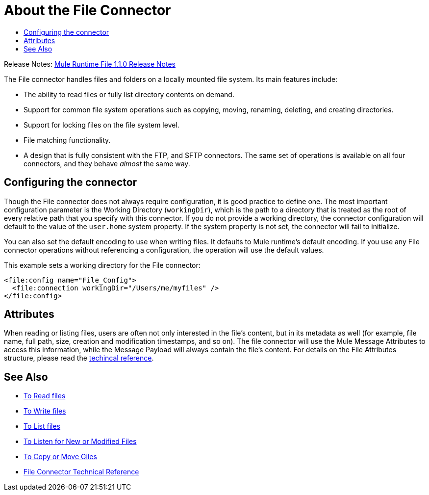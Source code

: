 = About the File Connector
:keywords: file, connector, matcher, directory, listener
:toc:
:toc-title:

Release Notes: link:/release-notes/connectors-file-1.1.0.adoc[Mule Runtime File 1.1.0 Release Notes]

The File connector handles files and folders on a locally mounted file system. Its main features include:

* The ability to read files or fully list directory contents on demand.
* Support for common file system operations such as copying, moving, renaming, deleting, and creating directories.
* Support for locking files on the file system level.
* File matching functionality.
* A design that is fully consistent with the FTP, and SFTP connectors. The same set of operations is available on all four connectors, and they behave _almost_ the same way.

[[connection_settings]]
== Configuring the connector

Though the File connector does not always require configuration, it is good practice to define one. The most important configuration parameter is the Working Directory (`workingDir`), which is the path to a directory that is treated as the root of every relative path that you specify with this connector. If you do not provide a working directory, the connector configuration will default to the value of the `user.home` system property. If the system property is not set, the connector will fail to initialize.

You can also set the default encoding to use when writing files. It defaults to Mule runtime’s default encoding. If you use any File connector operations without referencing a configuration, the operation will use the default values.

This example sets a working directory for the File connector:

[source, xml, linenums]
----
<file:config name="File_Config">
  <file:connection workingDir="/Users/me/myfiles" />
</file:config>
----

== Attributes

When reading or listing files, users are often not only interested in the file's content, but in its metadata as well (for example, file name, full path, size, creation and modification timestamps, and so on). The file connector will use the Mule Message Attributes to access this information, while the Message Payload will always contain the file's content. For details on the File Attributes structure, please read the link:file-documentation[techincal reference].

== See Also
* link:file-read[To Read files]
* link:file-write[To Write files]
* link:file-list[To List files]
* link:file-on-new-file[To Listen for New or Modified Files]
* link:file-copy-move[To Copy or Move Giles]
* link:file-documentation[File Connector Technical Reference]

